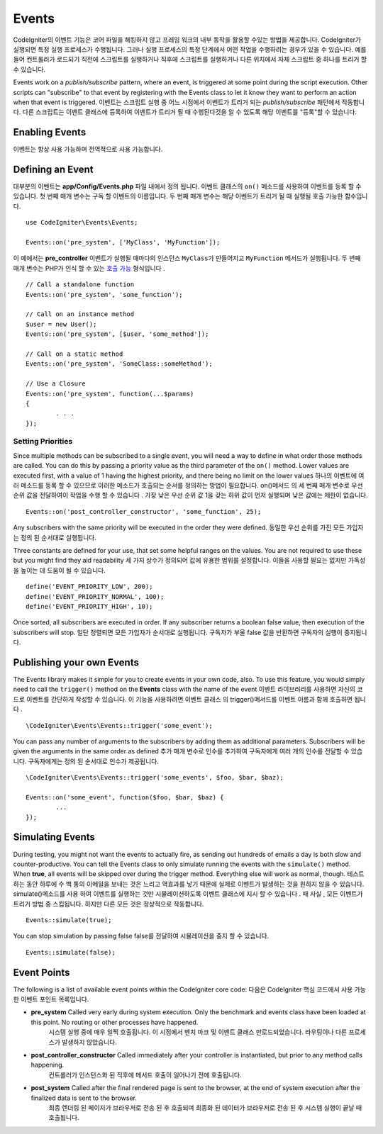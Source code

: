 Events
#####################################

CodeIgniter의 이벤트 기능은 코어 파일을 해킹하지 않고 프레임 워크의 내부 동작을 활용할 수있는 방법을 제공합니다. 
CodeIgniter가 실행되면 특정 실행 프로세스가 수행됩니다. 그러나 실행 프로세스의 특정 단계에서 어떤 작업을 수행하려는 경우가
있을 수 있습니다. 예를 들어 컨트롤러가 로드되기 직전에 스크립트를 실행하거나 직후에 스크립트를 실행하거나 다른 위치에서 자체 
스크립트 중 하나를 트리거 할 수 있습니다.

Events work on a *publish/subscribe* pattern, where an event, is triggered at some point during the script execution.
Other scripts can "subscribe" to that event by registering with the Events class to let it know they want to perform an
action when that event is triggered.
이벤트는 스크립트 실행 중 어느 시점에서 이벤트가 트리거 되는 *publish/subscribe* 패턴에서 작동합니다. 
다른 스크립트는 이벤트 클래스에 등록하여 이벤트가 트리거 될 때 수행된다것을 알 수 있도록 해당 이벤트를 "등록"할 수 있습니다.

Enabling Events
===============

이벤트는 항상 사용 가능하며 전역적으로 사용 가능합니다.

Defining an Event
=================

대부분의 이벤트는 **app/Config/Events.php** 파일 내에서 정의 됩니다. 이벤트 클래스의 ``on()`` 메소드를 사용하여 이벤트를 등록 할 수 있습니다. 첫 번째 매개 변수는 구독 할 이벤트의 이름입니다. 두 번째 매개 변수는 해당 이벤트가 트리거 될 때 실행될 호출 가능한 함수입니다.

::

	use CodeIgniter\Events\Events;

	Events::on('pre_system', ['MyClass', 'MyFunction']);

이 예에서는 **pre_controller** 이벤트가 실행될 때마다의 인스턴스 ``MyClass``\ 가 만들어지고 ``MyFunction`` 메서드가 실행됩니다. 
두 번째 매개 변수는 PHP가 인식 할 수 있는 `호출 가능 <http://php.net/manual/en/function.is-callable.php>`_ 형식입니다 .

::

	// Call a standalone function
	Events::on('pre_system', 'some_function');

	// Call on an instance method
	$user = new User();
	Events::on('pre_system', [$user, 'some_method']);

	// Call on a static method
	Events::on('pre_system', 'SomeClass::someMethod');

	// Use a Closure
	Events::on('pre_system', function(...$params)
	{
		. . .
	});

Setting Priorities
------------------

Since multiple methods can be subscribed to a single event, you will need a way to define in what order those methods
are called. You can do this by passing a priority value as the third parameter of the ``on()`` method. Lower values
are executed first, with a value of 1 having the highest priority, and there being no limit on the lower values
하나의 이벤트에 여러 메소드를 등록 할 수 있으므로 이러한 메소드가 호출되는 순서를 정의하는 방법이 필요합니다. on()메서드 의 세 번째 매개 변수로 우선 순위 값을 전달하여이 작업을 수행 할 수 있습니다 . 가장 낮은 우선 순위 값 1을 갖는 하위 값이 먼저 실행되며 낮은 값에는 제한이 없습니다.

::

    Events::on('post_controller_constructor', 'some_function', 25);

Any subscribers with the same priority will be executed in the order they were defined.
동일한 우선 순위를 가진 모든 가입자는 정의 된 순서대로 실행됩니다.

Three constants are defined for your use, that set some helpful ranges on the values. You are not required to use these
but you might find they aid readability
세 가지 상수가 정의되어 값에 유용한 범위를 설정합니다. 이들을 사용할 필요는 없지만 가독성을 높이는 데 도움이 될 수 있습니다.

::

	define('EVENT_PRIORITY_LOW', 200);
	define('EVENT_PRIORITY_NORMAL', 100);
	define('EVENT_PRIORITY_HIGH', 10);

Once sorted, all subscribers are executed in order. If any subscriber returns a boolean false value, then execution of
the subscribers will stop.
일단 정렬되면 모든 가입자가 순서대로 실행됩니다. 구독자가 부울 false 값을 반환하면 구독자의 실행이 중지됩니다.

Publishing your own Events
==========================

The Events library makes it simple for you to create events in your own code, also. To use this feature, you would simply
need to call the ``trigger()`` method on the **Events** class with the name of the event
이벤트 라이브러리를 사용하면 자신의 코드로 이벤트를 간단하게 작성할 수 있습니다. 이 기능을 사용하려면 이벤트 클래스 의 trigger()메서드를 이벤트 이름과 함께 호출하면 됩니다 .

::

	\CodeIgniter\Events\Events::trigger('some_event');

You can pass any number of arguments to the subscribers by adding them as additional parameters. Subscribers will be
given the arguments in the same order as defined
추가 매개 변수로 인수를 추가하여 구독자에게 여러 개의 인수를 전달할 수 있습니다. 구독자에게는 정의 된 순서대로 인수가 제공됩니다.

::

	\CodeIgniter\Events\Events::trigger('some_events', $foo, $bar, $baz);

	Events::on('some_event', function($foo, $bar, $baz) {
		...
	});

Simulating Events
=================

During testing, you might not want the events to actually fire, as sending out hundreds of emails a day is both slow
and counter-productive. You can tell the Events class to only simulate running the events with the ``simulate()`` method.
When **true**, all events will be skipped over during the trigger method. Everything else will work as normal, though.
테스트하는 동안 하루에 수 백 통의 이메일을 보내는 것은 느리고 역효과를 낳기 때문에 실제로 이벤트가 발생하는 것을 원하지 않을 수 있습니다. simulate()메소드를 사용 하여 이벤트를 실행하는 것만 시뮬레이션하도록 이벤트 클래스에 지시 할 수 있습니다 . 때 사실 , 모든 이벤트가 트리거 방법 중 스킵됩니다. 하지만 다른 모든 것은 정상적으로 작동합니다.

::

    Events::simulate(true);

You can stop simulation by passing false
false를 전달하여 시뮬레이션을 중지 할 수 있습니다.

::

    Events::simulate(false);

Event Points
============

The following is a list of available event points within the CodeIgniter core code:
다음은 CodeIgniter 핵심 코드에서 사용 가능한 이벤트 포인트 목록입니다.

* **pre_system** Called very early during system execution. Only the benchmark and events class have been loaded at this point. No routing or other processes have happened.
				 시스템 실행 중에 매우 일찍 호출됩니다. 이 시점에서 벤치 마크 및 이벤트 클래스 만로드되었습니다. 라우팅이나 다른 프로세스가 발생하지 않았습니다.
* **post_controller_constructor** Called immediately after your controller is instantiated, but prior to any method calls happening.
								  컨트롤러가 인스턴스화 된 직후에 메서드 호출이 일어나기 전에 호출됩니다.
* **post_system** Called after the final rendered page is sent to the browser, at the end of system execution after the finalized data is sent to the browser.
				  최종 렌더링 된 페이지가 브라우저로 전송 된 후 호출되며 최종화 된 데이터가 브라우저로 전송 된 후 시스템 실행이 끝날 때 호출됩니다.
